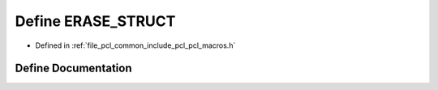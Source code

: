 .. _exhale_define_pcl__macros_8h_1a59d8c8b6f4b7c947bf6deb0634aa06da:

Define ERASE_STRUCT
===================

- Defined in :ref:`file_pcl_common_include_pcl_pcl_macros.h`


Define Documentation
--------------------


.. doxygendefine:: ERASE_STRUCT
